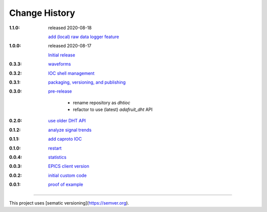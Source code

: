 ..
  This file describes user-visible changes between the versions.

Change History
##############

:1.1.0: released 2020-08-18

    `add (local) raw data logger feature
    <https://github.com/prjemian/dhtioc/issues/38>`_

:1.0.0: released 2020-08-17

    `Initial release
    <https://github.com/prjemian/rpi_dht_epics/releases/tag.1.0.0>`_

:0.3.3:

    `waveforms
    <https://github.com/prjemian/rpi_dht_epics/releases/tag.0.3.3>`_

:0.3.2:

    `IOC shell management
    <https://github.com/prjemian/rpi_dht_epics/releases/tag.0.3.2>`_

:0.3.1:

    `packaging, versioning, and publishing
    <https://github.com/prjemian/rpi_dht_epics/releases/tag.0.3.1>`_

:0.3.0:

    `pre-release
    <https://github.com/prjemian/rpi_dht_epics/releases/tag.0.3.0>`_
    
        * rename repository as *dhtioc*
        * refactor to use (latest) *adafruit_dht* API

:0.2.0:

    `use older DHT API
    <https://github.com/prjemian/rpi_dht_epics/releases/tag/0.2.0>`_

:0.1.2:

    `analyze signal trends
    <https://github.com/prjemian/rpi_dht_epics/releases/tag/0.1.2>`_

:0.1.1:

    `add caproto IOC
    <https://github.com/prjemian/rpi_dht_epics/releases/tag/0.1.1>`_

:0.1.0:

    `restart
    <https://github.com/prjemian/rpi_dht_epics/releases/tag/0.1.0>`_

:0.0.4:

    `statistics
    <https://github.com/prjemian/rpi_dht_epics/releases/tag/0.0.4>`_

:0.0.3:

    `EPICS client version
    <https://github.com/prjemian/rpi_dht_epics/releases/tag/0.0.3>`_

:0.0.2:

    `initial custom code
    <https://github.com/prjemian/rpi_dht_epics/releases/tag/0.0.2>`_

:0.0.1:

    `proof of example
    <https://github.com/prjemian/rpi_dht_epics/releases/tag/0.0.1>`_

----------

This project uses [sematic versioning](https://semver.org).
